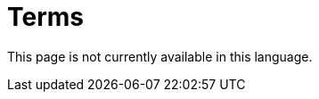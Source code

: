 :slug: careers/terms/
:category: careers
:description: The main goal of the following page is to inform people interested in working with us about our selection process. Here we describe the overall selection process we carry out and present additional information about our company, in order to motivate you to participate in our selection process.
:keywords: FLUID, Careers, Terms, Selection, Process, Company.
:translate: empleos/terminos/

= Terms

This page is not currently available in this language.
